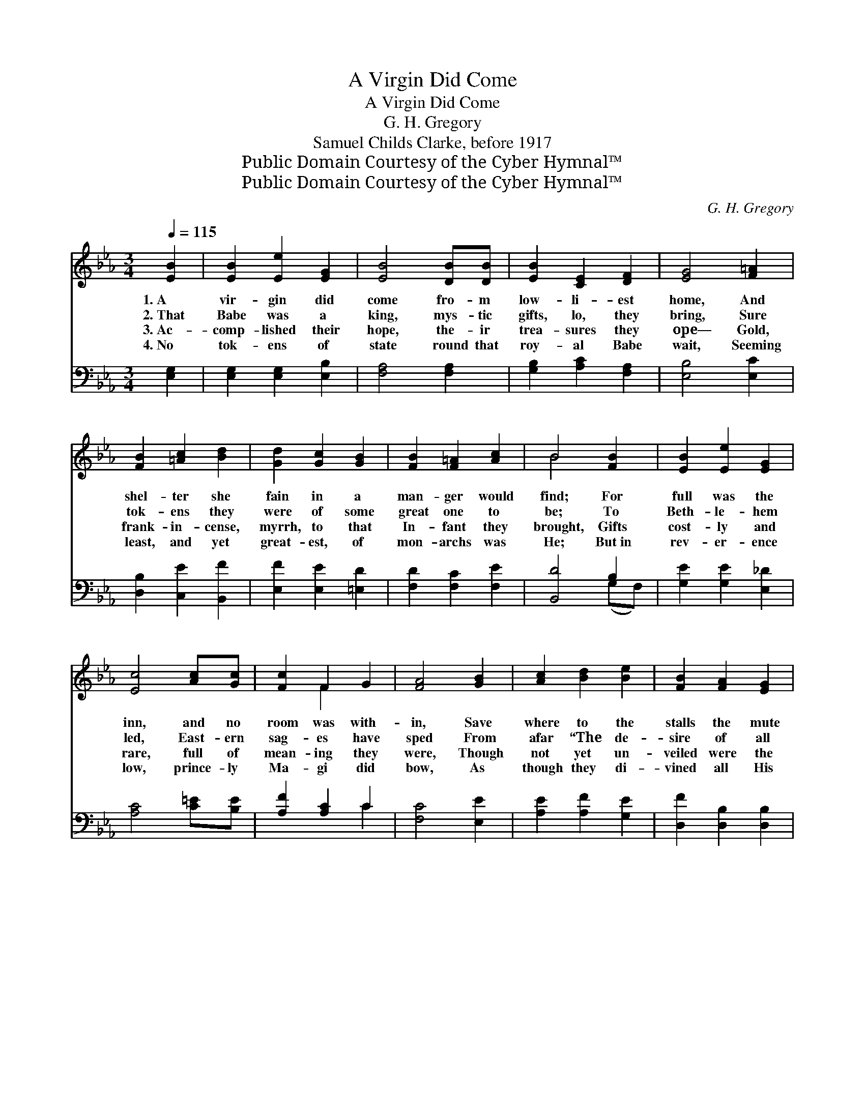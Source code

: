 X:1
T:A Virgin Did Come
T:A Virgin Did Come
T:G. H. Gregory
T:Samuel Childs Clarke, before 1917
T:Public Domain Courtesy of the Cyber Hymnal™
T:Public Domain Courtesy of the Cyber Hymnal™
C:G. H. Gregory
Z:Public Domain
Z:Courtesy of the Cyber Hymnal™
%%score ( 1 2 ) ( 3 4 )
L:1/8
Q:1/4=115
M:3/4
K:Eb
V:1 treble 
V:2 treble 
V:3 bass 
V:4 bass 
V:1
 [EB]2 | [EB]2 [Ee]2 [EG]2 | [EB]4 [DB][DB] | [EB]2 [CE]2 [DF]2 | [EG]4 [F=A]2 | %5
w: 1.~A|vir- gin did|come fro- m|low- li- est|home, And|
w: 2.~That|Babe was a|king, mys- tic|gifts, lo, they|bring, Sure|
w: 3.~Ac-|comp- lished their|hope, the- ir|trea- sures they|ope— Gold,|
w: 4.~No|tok- ens of|state round that|roy- al Babe|wait, Seeming|
 [FB]2 [=Ac]2 [Bd]2 | [Gd]2 [Gc]2 [GB]2 | [FB]2 [F=A]2 [Ac]2 | B4 [FB]2 | [EB]2 [Ee]2 [EG]2 | %10
w: shel- ter she|fain in a|man- ger would|find; For|full was the|
w: tok- ens they|were of some|great one to|be; To|Beth- le- hem|
w: frank- in- cense,|myrrh, to that|In- fant they|brought, Gifts|cost- ly and|
w: least, and yet|great- est, of|mon- archs was|He; But~in|rev- er- ence|
 [Ec]4 [Ac][Gc] | [Fc]2 F2 G2 | [FA]4 [GB]2 | [Ac]2 [Bd]2 [Be]2 | [FB]2 [FA]2 [EG]2 | %15
w: inn, and no|room was with-|in, Save|where to the|stalls the mute|
w: led, East- ern|sag- es have|sped From|afar “The de-|sire of all|
w: rare, full of|mean- ing they|were, Though|not yet un-|veiled were the|
w: low, prince- ly|Ma- gi did|bow, As|though they di-|vined all His|
 [EB]2 [CE]2 [DF]2 | E4 ||"^Refrain" [DF][EG] | [EA]2 [EA]2 (GF) | G3 z A [EB]2 | %20
w: ox- en they|bind.||||
w: na- tions” to|see.||||
w: great truths they|taught.||||
w: true dig- ni-|ty.||||
 [Ec]2 [Ad]2 [Ge]2 | [Fd]>[Ec] [DB]2 [DB]2 | [Ee]2 [EB]2 [EG]2 | [EB]2 [EG]2 [CE]2 | %24
w: ||||
w: ||||
w: ||||
w: ||||
 [B,F]2 [B,D]2 [DF]2 | E4 |] %26
w: ||
w: ||
w: ||
w: ||
V:2
 x2 | x6 | x6 | x6 | x6 | x6 | x6 | x6 | B4 x2 | x6 | x6 | x2 F2 x2 | x6 | x6 | x6 | x6 | E4 || %17
 x2 | x4 B,2 | B,2 E2 x3 | x6 | x6 | x6 | x6 | x6 | E4 |] %26
V:3
 [E,G,]2 | [E,G,]2 [E,G,]2 [E,B,]2 | [F,A,]4 [F,A,]2 | [G,B,]2 [A,C]2 [F,A,]2 | [E,B,]4 [E,C]2 | %5
w: ~|~ ~ ~|~ ~|~ ~ ~|~ ~|
 [D,B,]2 [C,E]2 [B,,F]2 | [E,F]2 [E,E]2 [=E,D]2 | [F,D]2 [F,C]2 [F,E]2 | [B,,D]4 B,2 | %9
w: ~ ~ ~|~ ~ ~|~ ~ ~|~ ~|
 [G,E]2 [G,E]2 [E,_D]2 | [A,C]4 [C=E][B,E] | [A,F]2 [A,C]2 C2 | [F,C]4 [E,E]2 | %13
w: ~ ~ ~|~ ~ ~|~ ~ ~|~ ~|
 [A,E]2 [A,F]2 [G,E]2 | [D,F]2 [D,B,]2 [D,B,]2 | [B,,G,]2 [B,,G,]2 [B,,A,]2 | [E,G,]4 || %17
w: ~ ~ ~|~ ~ ~|~ ~ ~|~|
 [B,,B,][E,B,] | [C,A,]2 [C,A,]2 [D,A,]2 | (G,2 z) [G,B,]2 x2 | A,4 [E,B,]2 | B,>B, B,2 B,2 | %22
w: O how|won- drous the|love and|the deep|hu- mil- i- ty|
 [G,B,]2 [G,B,]2 [E,B,]2 | [G,B,]2 [G,,B,]2 [A,,A,]2 | [B,,G,]2 [B,,F,]2 [B,,A,]2 | [E,G,]4 |] %26
w: Of Him who|was laid in|the man- ger|for|
V:4
 x2 | x6 | x6 | x6 | x6 | x6 | x6 | x6 | x4 (G,F,) | x6 | x6 | x4 C2 | x6 | x6 | x6 | x6 | x4 || %17
 x2 | x6 | E,3 (B,2 F,) x | (A,2 F,2) x2 | B,>B, B,2 (B,A,) | x6 | x6 | x6 | x4 |] %26

